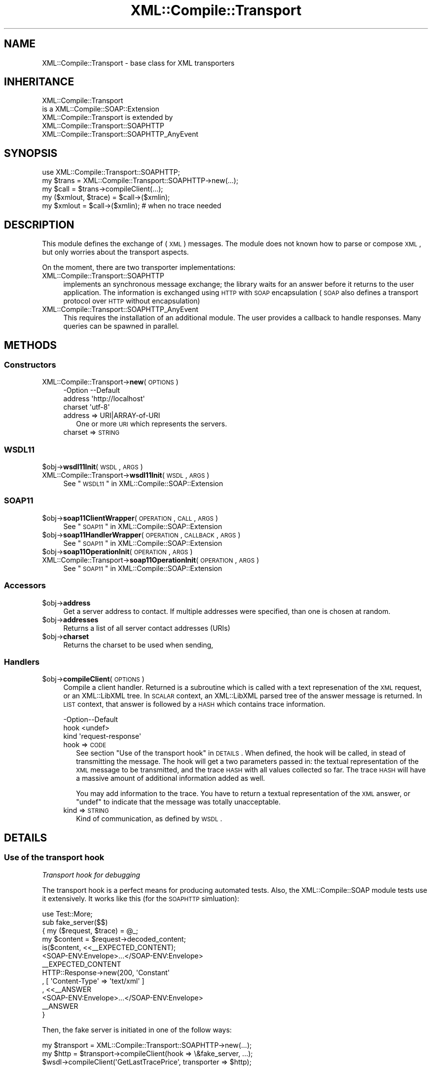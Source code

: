 .\" Automatically generated by Pod::Man 2.23 (Pod::Simple 3.14)
.\"
.\" Standard preamble:
.\" ========================================================================
.de Sp \" Vertical space (when we can't use .PP)
.if t .sp .5v
.if n .sp
..
.de Vb \" Begin verbatim text
.ft CW
.nf
.ne \\$1
..
.de Ve \" End verbatim text
.ft R
.fi
..
.\" Set up some character translations and predefined strings.  \*(-- will
.\" give an unbreakable dash, \*(PI will give pi, \*(L" will give a left
.\" double quote, and \*(R" will give a right double quote.  \*(C+ will
.\" give a nicer C++.  Capital omega is used to do unbreakable dashes and
.\" therefore won't be available.  \*(C` and \*(C' expand to `' in nroff,
.\" nothing in troff, for use with C<>.
.tr \(*W-
.ds C+ C\v'-.1v'\h'-1p'\s-2+\h'-1p'+\s0\v'.1v'\h'-1p'
.ie n \{\
.    ds -- \(*W-
.    ds PI pi
.    if (\n(.H=4u)&(1m=24u) .ds -- \(*W\h'-12u'\(*W\h'-12u'-\" diablo 10 pitch
.    if (\n(.H=4u)&(1m=20u) .ds -- \(*W\h'-12u'\(*W\h'-8u'-\"  diablo 12 pitch
.    ds L" ""
.    ds R" ""
.    ds C` ""
.    ds C' ""
'br\}
.el\{\
.    ds -- \|\(em\|
.    ds PI \(*p
.    ds L" ``
.    ds R" ''
'br\}
.\"
.\" Escape single quotes in literal strings from groff's Unicode transform.
.ie \n(.g .ds Aq \(aq
.el       .ds Aq '
.\"
.\" If the F register is turned on, we'll generate index entries on stderr for
.\" titles (.TH), headers (.SH), subsections (.SS), items (.Ip), and index
.\" entries marked with X<> in POD.  Of course, you'll have to process the
.\" output yourself in some meaningful fashion.
.ie \nF \{\
.    de IX
.    tm Index:\\$1\t\\n%\t"\\$2"
..
.    nr % 0
.    rr F
.\}
.el \{\
.    de IX
..
.\}
.\"
.\" Accent mark definitions (@(#)ms.acc 1.5 88/02/08 SMI; from UCB 4.2).
.\" Fear.  Run.  Save yourself.  No user-serviceable parts.
.    \" fudge factors for nroff and troff
.if n \{\
.    ds #H 0
.    ds #V .8m
.    ds #F .3m
.    ds #[ \f1
.    ds #] \fP
.\}
.if t \{\
.    ds #H ((1u-(\\\\n(.fu%2u))*.13m)
.    ds #V .6m
.    ds #F 0
.    ds #[ \&
.    ds #] \&
.\}
.    \" simple accents for nroff and troff
.if n \{\
.    ds ' \&
.    ds ` \&
.    ds ^ \&
.    ds , \&
.    ds ~ ~
.    ds /
.\}
.if t \{\
.    ds ' \\k:\h'-(\\n(.wu*8/10-\*(#H)'\'\h"|\\n:u"
.    ds ` \\k:\h'-(\\n(.wu*8/10-\*(#H)'\`\h'|\\n:u'
.    ds ^ \\k:\h'-(\\n(.wu*10/11-\*(#H)'^\h'|\\n:u'
.    ds , \\k:\h'-(\\n(.wu*8/10)',\h'|\\n:u'
.    ds ~ \\k:\h'-(\\n(.wu-\*(#H-.1m)'~\h'|\\n:u'
.    ds / \\k:\h'-(\\n(.wu*8/10-\*(#H)'\z\(sl\h'|\\n:u'
.\}
.    \" troff and (daisy-wheel) nroff accents
.ds : \\k:\h'-(\\n(.wu*8/10-\*(#H+.1m+\*(#F)'\v'-\*(#V'\z.\h'.2m+\*(#F'.\h'|\\n:u'\v'\*(#V'
.ds 8 \h'\*(#H'\(*b\h'-\*(#H'
.ds o \\k:\h'-(\\n(.wu+\w'\(de'u-\*(#H)/2u'\v'-.3n'\*(#[\z\(de\v'.3n'\h'|\\n:u'\*(#]
.ds d- \h'\*(#H'\(pd\h'-\w'~'u'\v'-.25m'\f2\(hy\fP\v'.25m'\h'-\*(#H'
.ds D- D\\k:\h'-\w'D'u'\v'-.11m'\z\(hy\v'.11m'\h'|\\n:u'
.ds th \*(#[\v'.3m'\s+1I\s-1\v'-.3m'\h'-(\w'I'u*2/3)'\s-1o\s+1\*(#]
.ds Th \*(#[\s+2I\s-2\h'-\w'I'u*3/5'\v'-.3m'o\v'.3m'\*(#]
.ds ae a\h'-(\w'a'u*4/10)'e
.ds Ae A\h'-(\w'A'u*4/10)'E
.    \" corrections for vroff
.if v .ds ~ \\k:\h'-(\\n(.wu*9/10-\*(#H)'\s-2\u~\d\s+2\h'|\\n:u'
.if v .ds ^ \\k:\h'-(\\n(.wu*10/11-\*(#H)'\v'-.4m'^\v'.4m'\h'|\\n:u'
.    \" for low resolution devices (crt and lpr)
.if \n(.H>23 .if \n(.V>19 \
\{\
.    ds : e
.    ds 8 ss
.    ds o a
.    ds d- d\h'-1'\(ga
.    ds D- D\h'-1'\(hy
.    ds th \o'bp'
.    ds Th \o'LP'
.    ds ae ae
.    ds Ae AE
.\}
.rm #[ #] #H #V #F C
.\" ========================================================================
.\"
.IX Title "XML::Compile::Transport 3"
.TH XML::Compile::Transport 3 "2011-06-20" "perl v5.12.3" "User Contributed Perl Documentation"
.\" For nroff, turn off justification.  Always turn off hyphenation; it makes
.\" way too many mistakes in technical documents.
.if n .ad l
.nh
.SH "NAME"
XML::Compile::Transport \- base class for XML transporters
.SH "INHERITANCE"
.IX Header "INHERITANCE"
.Vb 2
\& XML::Compile::Transport
\&   is a XML::Compile::SOAP::Extension
\&
\& XML::Compile::Transport is extended by
\&   XML::Compile::Transport::SOAPHTTP
\&   XML::Compile::Transport::SOAPHTTP_AnyEvent
.Ve
.SH "SYNOPSIS"
.IX Header "SYNOPSIS"
.Vb 3
\& use XML::Compile::Transport::SOAPHTTP;
\& my $trans  = XML::Compile::Transport::SOAPHTTP\->new(...);
\& my $call   = $trans\->compileClient(...);
\&
\& my ($xmlout, $trace) = $call\->($xmlin);
\& my $xmlout = $call\->($xmlin);   # when no trace needed
.Ve
.SH "DESCRIPTION"
.IX Header "DESCRIPTION"
This module defines the exchange of (\s-1XML\s0) messages. The module does not
known how to parse or compose \s-1XML\s0, but only worries about the transport
aspects.
.PP
On the moment, there are two transporter implementations:
.IP "XML::Compile::Transport::SOAPHTTP" 4
.IX Item "XML::Compile::Transport::SOAPHTTP"
implements an synchronous message exchange; the library waits for an
answer before it returns to the user application. The information is
exchanged using \s-1HTTP\s0 with \s-1SOAP\s0 encapsulation (\s-1SOAP\s0 also defines a
transport protocol over \s-1HTTP\s0 without encapsulation)
.IP "XML::Compile::Transport::SOAPHTTP_AnyEvent" 4
.IX Item "XML::Compile::Transport::SOAPHTTP_AnyEvent"
This requires the installation of an additional module. The user
provides a callback to handle responses. Many queries can be spawned
in parallel.
.SH "METHODS"
.IX Header "METHODS"
.SS "Constructors"
.IX Subsection "Constructors"
.IP "XML::Compile::Transport\->\fBnew\fR(\s-1OPTIONS\s0)" 4
.IX Item "XML::Compile::Transport->new(OPTIONS)"
.Vb 3
\& \-Option \-\-Default
\&  address  \*(Aqhttp://localhost\*(Aq
\&  charset  \*(Aqutf\-8\*(Aq
.Ve
.RS 4
.IP "address => URI|ARRAY\-of\-URI" 2
.IX Item "address => URI|ARRAY-of-URI"
One or more \s-1URI\s0 which represents the servers.
.IP "charset => \s-1STRING\s0" 2
.IX Item "charset => STRING"
.RE
.RS 4
.RE
.SS "\s-1WSDL11\s0"
.IX Subsection "WSDL11"
.PD 0
.ie n .IP "$obj\->\fBwsdl11Init\fR(\s-1WSDL\s0, \s-1ARGS\s0)" 4
.el .IP "\f(CW$obj\fR\->\fBwsdl11Init\fR(\s-1WSDL\s0, \s-1ARGS\s0)" 4
.IX Item "$obj->wsdl11Init(WSDL, ARGS)"
.IP "XML::Compile::Transport\->\fBwsdl11Init\fR(\s-1WSDL\s0, \s-1ARGS\s0)" 4
.IX Item "XML::Compile::Transport->wsdl11Init(WSDL, ARGS)"
.PD
See \*(L"\s-1WSDL11\s0\*(R" in XML::Compile::SOAP::Extension
.SS "\s-1SOAP11\s0"
.IX Subsection "SOAP11"
.ie n .IP "$obj\->\fBsoap11ClientWrapper\fR(\s-1OPERATION\s0, \s-1CALL\s0, \s-1ARGS\s0)" 4
.el .IP "\f(CW$obj\fR\->\fBsoap11ClientWrapper\fR(\s-1OPERATION\s0, \s-1CALL\s0, \s-1ARGS\s0)" 4
.IX Item "$obj->soap11ClientWrapper(OPERATION, CALL, ARGS)"
See \*(L"\s-1SOAP11\s0\*(R" in XML::Compile::SOAP::Extension
.ie n .IP "$obj\->\fBsoap11HandlerWrapper\fR(\s-1OPERATION\s0, \s-1CALLBACK\s0, \s-1ARGS\s0)" 4
.el .IP "\f(CW$obj\fR\->\fBsoap11HandlerWrapper\fR(\s-1OPERATION\s0, \s-1CALLBACK\s0, \s-1ARGS\s0)" 4
.IX Item "$obj->soap11HandlerWrapper(OPERATION, CALLBACK, ARGS)"
See \*(L"\s-1SOAP11\s0\*(R" in XML::Compile::SOAP::Extension
.ie n .IP "$obj\->\fBsoap11OperationInit\fR(\s-1OPERATION\s0, \s-1ARGS\s0)" 4
.el .IP "\f(CW$obj\fR\->\fBsoap11OperationInit\fR(\s-1OPERATION\s0, \s-1ARGS\s0)" 4
.IX Item "$obj->soap11OperationInit(OPERATION, ARGS)"
.PD 0
.IP "XML::Compile::Transport\->\fBsoap11OperationInit\fR(\s-1OPERATION\s0, \s-1ARGS\s0)" 4
.IX Item "XML::Compile::Transport->soap11OperationInit(OPERATION, ARGS)"
.PD
See \*(L"\s-1SOAP11\s0\*(R" in XML::Compile::SOAP::Extension
.SS "Accessors"
.IX Subsection "Accessors"
.ie n .IP "$obj\->\fBaddress\fR" 4
.el .IP "\f(CW$obj\fR\->\fBaddress\fR" 4
.IX Item "$obj->address"
Get a server address to contact. If multiple addresses were specified,
than one is chosen at random.
.ie n .IP "$obj\->\fBaddresses\fR" 4
.el .IP "\f(CW$obj\fR\->\fBaddresses\fR" 4
.IX Item "$obj->addresses"
Returns a list of all server contact addresses (URIs)
.ie n .IP "$obj\->\fBcharset\fR" 4
.el .IP "\f(CW$obj\fR\->\fBcharset\fR" 4
.IX Item "$obj->charset"
Returns the charset to be used when sending,
.SS "Handlers"
.IX Subsection "Handlers"
.ie n .IP "$obj\->\fBcompileClient\fR(\s-1OPTIONS\s0)" 4
.el .IP "\f(CW$obj\fR\->\fBcompileClient\fR(\s-1OPTIONS\s0)" 4
.IX Item "$obj->compileClient(OPTIONS)"
Compile a client handler.  Returned is a subroutine which is called
with a text represenation of the \s-1XML\s0 request, or an XML::LibXML tree.
In \s-1SCALAR\s0 context, an XML::LibXML parsed tree of the answer message
is returned.  In \s-1LIST\s0 context, that answer is followed by a \s-1HASH\s0 which
contains trace information.
.Sp
.Vb 3
\& \-Option\-\-Default
\&  hook    <undef>
\&  kind    \*(Aqrequest\-response\*(Aq
.Ve
.RS 4
.IP "hook => \s-1CODE\s0" 2
.IX Item "hook => CODE"
See section \*(L"Use of the transport hook\*(R" in \s-1DETAILS\s0.
When defined, the hook will be called, in stead of transmitting the
message.  The hook will get a two parameters passed in: the textual
representation of the \s-1XML\s0 message to be transmitted, and the trace
\&\s-1HASH\s0 with all values collected so far.  The trace \s-1HASH\s0 will have a
massive amount of additional information added as well.
.Sp
You may add information to the trace.  You have to return a textual
representation of the \s-1XML\s0 answer, or \f(CW\*(C`undef\*(C'\fR to indicate that the
message was totally unacceptable.
.IP "kind => \s-1STRING\s0" 2
.IX Item "kind => STRING"
Kind of communication, as defined by \s-1WSDL\s0.
.RE
.RS 4
.RE
.SH "DETAILS"
.IX Header "DETAILS"
.SS "Use of the transport hook"
.IX Subsection "Use of the transport hook"
\fITransport hook for debugging\fR
.IX Subsection "Transport hook for debugging"
.PP
The transport hook is a perfect means for producing automated tests.  Also,
the XML::Compile::SOAP module tests use it extensively.  It works like this
(for the \s-1SOAPHTTP\s0 simluation):
.PP
.Vb 1
\& use Test::More;
\&
\& sub fake_server($$)
\& {  my ($request, $trace) = @_;
\&    my $content = $request\->decoded_content;
\&    is($content, <<_\|_EXPECTED_CONTENT);
\&<SOAP\-ENV:Envelope>...</SOAP\-ENV:Envelope>
\&_\|_EXPECTED_CONTENT
\&
\&    HTTP::Response\->new(200, \*(AqConstant\*(Aq
\&      , [ \*(AqContent\-Type\*(Aq => \*(Aqtext/xml\*(Aq ]
\&      , <<_\|_ANSWER
\&<SOAP\-ENV:Envelope>...</SOAP\-ENV:Envelope>
\&_\|_ANSWER
\& }
.Ve
.PP
Then, the fake server is initiated in one of the follow ways:
.PP
.Vb 3
\&  my $transport = XML::Compile::Transport::SOAPHTTP\->new(...);
\&  my $http = $transport\->compileClient(hook => \e&fake_server, ...);
\&  $wsdl\->compileClient(\*(AqGetLastTracePrice\*(Aq, transporter => $http);
.Ve
.PP
or
.PP
.Vb 3
\&  my $soap = XML::Compile::SOAP11::Client\->new(...);
\&  my $call = $soap\->compileClient(encode => ..., decode => ...,
\&      transport_hook => \e&fake_server);
.Ve
.PP
or
.PP
.Vb 3
\&  my $wsdl = XML::Compile::WSDL11\->new(...);
\&  $wsdl\->compileClient(\*(AqGetLastTracePrice\*(Aq,
\&      transport_hook => \e&fake_server);
.Ve
.PP
A transport hook can be used to follow the process of creating a
message to its furthest extend: it will be called with the data
as used by the actual protocol, but will not actually connect to
the internet.  Within the transport hook routine, you have to
simulate the remote server's activities.
.PP
There are two reasons to use a hook:
.IP "." 4
You may need to modify the request or answer messages outside the
reach of XML::Compile::SOAP, because something is wrong in either
your \s-1WSDL\s0 of XML::Compile message processing.
.IP "." 4
You want to fake a server, to produce a test environment.
.SH "Helpers"
.IX Header "Helpers"
.IP "XML::Compile::Transport\->\fBregister\fR(\s-1URI\s0)" 4
.IX Item "XML::Compile::Transport->register(URI)"
Declare an transporter type.
.SH "SEE ALSO"
.IX Header "SEE ALSO"
This module is part of XML-Compile-SOAP distribution version 2.24,
built on June 20, 2011. Website: \fIhttp://perl.overmeer.net/xml\-compile/\fR
.PP
Other distributions in this suite:
XML::Compile,
XML::Compile::SOAP,
XML::Compile::SOAP12,
XML::Compile::SOAP::Daemon,
XML::Compile::SOAP::WSA,
XML::Compile::C14N,
XML::Compile::WSS,
XML::Compile::Tester,
XML::Compile::Cache,
XML::Compile::Dumper,
XML::Compile::RPC,
XML::Rewrite,
XML::eXistDB,
and
XML::LibXML::Simple.
.PP
Please post questions or ideas to the mailinglist at
\&\fIhttp://lists.scsys.co.uk/cgi\-bin/mailman/listinfo/xml\-compile\fR
For live contact with other developers, visit the \f(CW\*(C`#xml\-compile\*(C'\fR channel
on \f(CW\*(C`irc.perl.org\*(C'\fR.
.SH "LICENSE"
.IX Header "LICENSE"
Copyrights 2007\-2011 by Mark Overmeer. For other contributors see ChangeLog.
.PP
This program is free software; you can redistribute it and/or modify it
under the same terms as Perl itself.
See \fIhttp://www.perl.com/perl/misc/Artistic.html\fR
